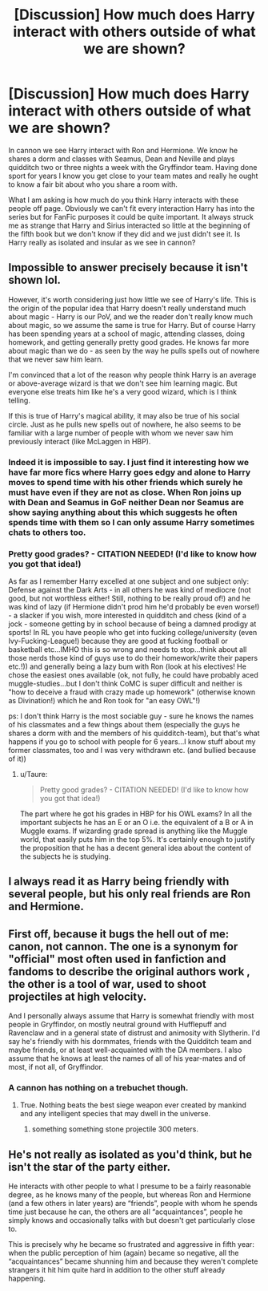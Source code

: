 #+TITLE: [Discussion] How much does Harry interact with others outside of what we are shown?

* [Discussion] How much does Harry interact with others outside of what we are shown?
:PROPERTIES:
:Author: herO_wraith
:Score: 12
:DateUnix: 1482929700.0
:DateShort: 2016-Dec-28
:FlairText: Discussion
:END:
In cannon we see Harry interact with Ron and Hermione. We know he shares a dorm and classes with Seamus, Dean and Neville and plays quidditch two or three nights a week with the Gryffindor team. Having done sport for years I know you get close to your team mates and really he ought to know a fair bit about who you share a room with.

What I am asking is how much do you think Harry interacts with these people off page. Obviously we can't fit every interaction Harry has into the series but for FanFic purposes it could be quite important. It always struck me as strange that Harry and Sirius interacted so little at the beginning of the fifth book but we don't know if they did and we just didn't see it. Is Harry really as isolated and insular as we see in cannon?


** Impossible to answer precisely because it isn't shown lol.

However, it's worth considering just how little we see of Harry's life. This is the origin of the popular idea that Harry doesn't really understand much about magic - Harry is our PoV, and we the reader don't really know much about magic, so we assume the same is true for Harry. But of course Harry has been spending years at a school of magic, attending classes, doing homework, and getting generally pretty good grades. He knows far more about magic than we do - as seen by the way he pulls spells out of nowhere that we never saw him learn.

I'm convinced that a lot of the reason why people think Harry is an average or above-average wizard is that we don't see him learning magic. But everyone else treats him like he's a very good wizard, which is I think telling.

If this is true of Harry's magical ability, it may also be true of his social circle. Just as he pulls new spells out of nowhere, he also seems to be familiar with a large number of people with whom we never saw him previously interact (like McLaggen in HBP).
:PROPERTIES:
:Author: Taure
:Score: 19
:DateUnix: 1482940594.0
:DateShort: 2016-Dec-28
:END:

*** Indeed it is impossible to say. I just find it interesting how we have far more fics where Harry goes edgy and alone to Harry moves to spend time with his other friends which surely he must have even if they are not as close. When Ron joins up with Dean and Seamus in GoF neither Dean nor Seamus are show saying anything about this which suggests he often spends time with them so I can only assume Harry sometimes chats to others too.
:PROPERTIES:
:Author: herO_wraith
:Score: 5
:DateUnix: 1482942412.0
:DateShort: 2016-Dec-28
:END:


*** Pretty good grades? - CITATION NEEDED! (I'd like to know how you got that idea!)

As far as I remember Harry excelled at one subject and one subject only: Defense against the Dark Arts - in all others he was kind of mediocre (not good, but not worthless either! Still, nothing to be really proud of!) and he was kind of lazy (if Hermione didn't prod him he'd probably be even worse!) - a slacker if you wish, more interested in quidditch and chess (kind of a jock - someone getting by in school because of being a damned prodigy at sports! In RL you have people who get into fucking college/university (even Ivy-Fucking-League!) because they are good at fucking football or basketball etc...IMHO this is so wrong and needs to stop...think about all those nerds those kind of guys use to do their homework/write their papers etc.!)) and generally being a lazy bum with Ron (look at his electives! He chose the easiest ones available (ok, not fully, he could have probably aced muggle-studies...but I don't think CoMC is super difficult and neither is "how to deceive a fraud with crazy made up homework" (otherwise known as Divination!) which he and Ron took for "an easy OWL"!)

ps: I don't think Harry is the most sociable guy - sure he knows the names of his classmates and a few things about them (especially the guys he shares a dorm with and the members of his quidditch-team), but that's what happens if you go to school with people for 6 years...I know stuff about my former classmates, too and I was very withdrawn etc. (and bullied because of it))
:PROPERTIES:
:Author: Laxian
:Score: 0
:DateUnix: 1491929824.0
:DateShort: 2017-Apr-11
:END:

**** u/Taure:
#+begin_quote
  Pretty good grades? - CITATION NEEDED! (I'd like to know how you got that idea!)
#+end_quote

The part where he got his grades in HBP for his OWL exams? In all the important subjects he has an E or an O i.e. the equivalent of a B or A in Muggle exams. If wizarding grade spread is anything like the Muggle world, that easily puts him in the top 5%. It's certainly enough to justify the proposition that he has a decent general idea about the content of the subjects he is studying.
:PROPERTIES:
:Author: Taure
:Score: 1
:DateUnix: 1491946664.0
:DateShort: 2017-Apr-12
:END:


** I always read it as Harry being friendly with several people, but his only real friends are Ron and Hermione.
:PROPERTIES:
:Author: Trtlepowah
:Score: 8
:DateUnix: 1482931462.0
:DateShort: 2016-Dec-28
:END:


** First off, because it bugs the hell out of me: canon, not cannon. The one is a synonym for "official" most often used in fanfiction and fandoms to describe the original authors work , the other is a tool of war, used to shoot projectiles at high velocity.

And I personally always assume that Harry is somewhat friendly with most people in Gryffindor, on mostly neutral ground with Hufflepuff and Ravenclaw and in a general state of distrust and animosity with Slytherin. I'd say he's friendly with his dormmates, friends with the Quidditch team and maybe friends, or at least well-acquainted with the DA members. I also assume that he knows at least the names of all of his year-mates and of most, if not all, of Gryffindor.
:PROPERTIES:
:Author: UndeadBBQ
:Score: 11
:DateUnix: 1482934030.0
:DateShort: 2016-Dec-28
:END:

*** A cannon has nothing on a trebuchet though.
:PROPERTIES:
:Author: textposts_only
:Score: 7
:DateUnix: 1482948419.0
:DateShort: 2016-Dec-28
:END:

**** True. Nothing beats the best siege weapon ever created by mankind and any intelligent species that may dwell in the universe.
:PROPERTIES:
:Author: UndeadBBQ
:Score: 5
:DateUnix: 1482948616.0
:DateShort: 2016-Dec-28
:END:

***** something something stone projectile 300 meters.
:PROPERTIES:
:Author: Averant
:Score: 3
:DateUnix: 1482983327.0
:DateShort: 2016-Dec-29
:END:


** He's not really as isolated as you'd think, but he isn't the star of the party either.

He interacts with other people to what I presume to be a fairly reasonable degree, as he knows many of the people, but whereas Ron and Hermione (and a few others in later years) are “friends”, people with whom he spends time just because he can, the others are all “acquaintances”, people he simply knows and occasionally talks with but doesn't get particularly close to.

This is precisely why he became so frustrated and aggressive in fifth year: when the public perception of him (again) became so negative, all the “acquaintances” became shunning him and because they weren't complete strangers it hit him quite hard in addition to the other stuff already happening.
:PROPERTIES:
:Author: Kazeto
:Score: 4
:DateUnix: 1482958118.0
:DateShort: 2016-Dec-29
:END:
